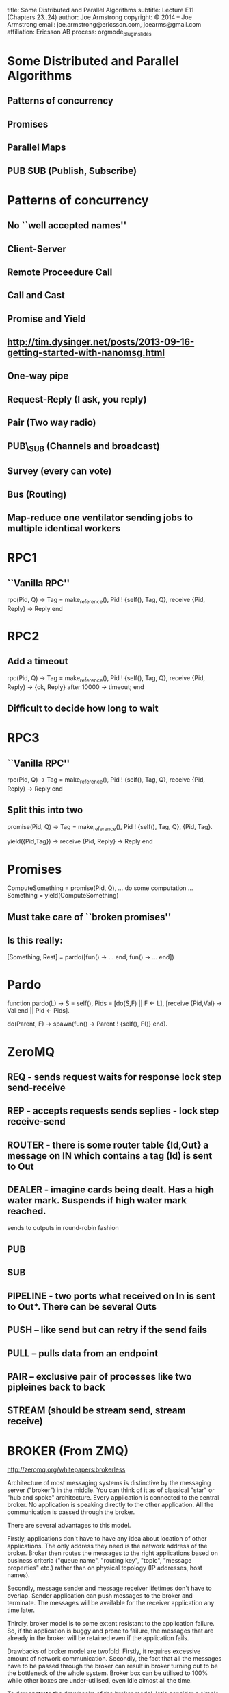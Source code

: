 #+STARTUP: overview, hideblocks
#+BEGIN_kv
title: Some Distributed and Parallel Algorithms 
subtitle: Lecture E11 (Chapters 23..24)
author: Joe Armstrong
copyright: \copyright 2014 -- Joe Armstrong
email: joe.armstrong@ericsson.com, joearms@gmail.com
affiliation: Ericsson AB
process: orgmode_plugin_slides
#+END_kv

* Some Distributed and Parallel Algorithms
** Patterns of concurrency
** Promises
** Parallel Maps
** PUB SUB (Publish, Subscribe)


* Patterns of concurrency
** No ``well accepted names''
** Client-Server
** Remote Proceedure Call
** Call and Cast
** Promise and Yield
** http://tim.dysinger.net/posts/2013-09-16-getting-started-with-nanomsg.html
** One-way pipe
** Request-Reply (I ask, you reply) 
** Pair (Two way radio)
** PUB\_SUB (Channels and broadcast)
** Survey (every can vote)
** Bus (Routing)
** Map-reduce one ventilator sending jobs to multiple identical workers

* RPC1
** ``Vanilla RPC''

#+BEGIN_erlang
rpc(Pid, Q) ->
   Tag = make_reference(),
   Pid ! {self(), Tag, Q},
   receive
       {Pid, Reply} ->
           Reply
   end
#+END_erlang


* RPC2
** Add a timeout
#+BEGIN_erlang
rpc(Pid, Q) ->
   Tag = make_reference(),
   Pid ! {self(), Tag, Q},
   receive
       {Pid, Reply} ->
           {ok, Reply}
       after 10000 ->
           timeout;
   end
#+END_erlang
** Difficult to decide how long to wait

* RPC3
** ``Vanilla RPC''

#+BEGIN_erlang
rpc(Pid, Q) ->
   Tag = make_reference(),
   Pid ! {self(), Tag, Q},
   receive
       {Pid, Reply} ->
           Reply
   end
#+END_erlang

** Split this into two
#+BEGIN_erlang
promise(Pid, Q) ->
   Tag = make_reference(),
   Pid ! {self(), Tag, Q},
   {Pid, Tag}.

yield({Pid,Tag}) ->
   receive
       {Pid, Reply} ->
           Reply
   end
#+END_erlang

* Promises
#+BEGIN_erlang
ComputeSomething = promise(Pid, Q),
... do some computation ...
Something = yield(ComputeSomething)
#+END_erlang

** Must take care of ``broken promises''
** Is this really:

#+BEGIN_erlang
[Something, Rest] = pardo([fun() -> ... end,
                           fun() -> ... end])
#+END_erlang

* Pardo
#+BEGIN_erlang
function pardo(L) ->
    S = self(),
    Pids = [do(S,F) || F <- L],
    [receive {Pid,Val} -> Val end || Pid <- Pids].

do(Parent, F) ->
    spawn(fun() ->
            Parent ! {self(), F()}
          end).
#+END_erlang


* ZeroMQ

** REQ - sends request waits for response lock step send-receive

** REP - accepts requests sends seplies - lock step receive-send

** ROUTER - there is some router table {Id,Out} a message on IN which contains a tag (Id) is sent to Out


** DEALER - imagine cards being dealt. Has a high water mark. Suspends if high water mark reached.
sends to outputs in round-robin fashion

** PUB
** SUB
** PIPELINE - two ports what received on In is sent to Out*. There can be several Outs

** PUSH -- like send but can retry if the send fails
** PULL -- pulls data from an endpoint
** PAIR -- exclusive pair of processes like two pipleines back to back
** STREAM (should be stream send, stream receive)


* BROKER (From ZMQ)

http://zeromq.org/whitepapers:brokerless


Architecture of most messaging systems is distinctive by the messaging
server ("broker") in the middle. You can think of it as of classical
"star" or "hub and spoke" architecture. Every application is connected
to the central broker. No application is speaking directly to the
other application. All the communication is passed through the broker.


There are several advantages to this model.


Firstly, applications don't have to have any idea about location of
other applications. The only address they need is the network address
of the broker. Broker then routes the messages to the right
applications based on business criteria ("queue name", "routing key",
"topic", "message properties" etc.) rather than on physical topology
(IP addresses, host names).


Secondly, message sender and message receiver lifetimes don't have to
overlap. Sender application can push messages to the broker and
terminate. The messages will be available for the receiver application
any time later.

Thirdly, broker model is to some extent resistant to the application
failure. So, if the application is buggy and prone to failure, the
messages that are already in the broker will be retained even if the
application fails.

Drawbacks of broker model are twofold: Firstly, it requires excessive
amount of network communication. Secondly, the fact that all the
messages have to be passed through the broker can result in broker
turning out to be the bottleneck of the whole system. Broker box can
be utilised to 100% while other boxes are under-utilised, even idle
almost all the time.

To demonstrate the drawbacks of the broker model, let's consider a
simple scenario where data have to be processed by four distinct
applications in a row. The pseudo-code for the scenario will look like
this:q

(From http://api.zeromq.org/4-0:zmq-socket)


** Reqest-Reply - Needs a REQ and REP connector
** Dealer
* Pieter Hintjens
** one ventilator sending jobs to multiple identical workers, with results coming back to one sink (map-reduce, possibly)
** multiple clients talking to one broker talking to multiple service workers (service oriented architecture)
** asynchronous objects, where each object is an independent actor thread (typical in some APIs)
** full cluster, with each node connected to each other node
** multiple listeners receiving information and then sending requests back to central services (e.g. stock trading platform)


 


* PUB-SUB
** Twitter
** Facebook
** Mailing Lists
** IRC
** Newsletters

* PUB-SUB
** There are number of CHANNELS
** You can send messages to a channel
** You can subscribe to a channel
** All messages sent to a channel are sent to the people who have currently connected to the channel

Take a look at pubsub0.erl pubsub1.erl






